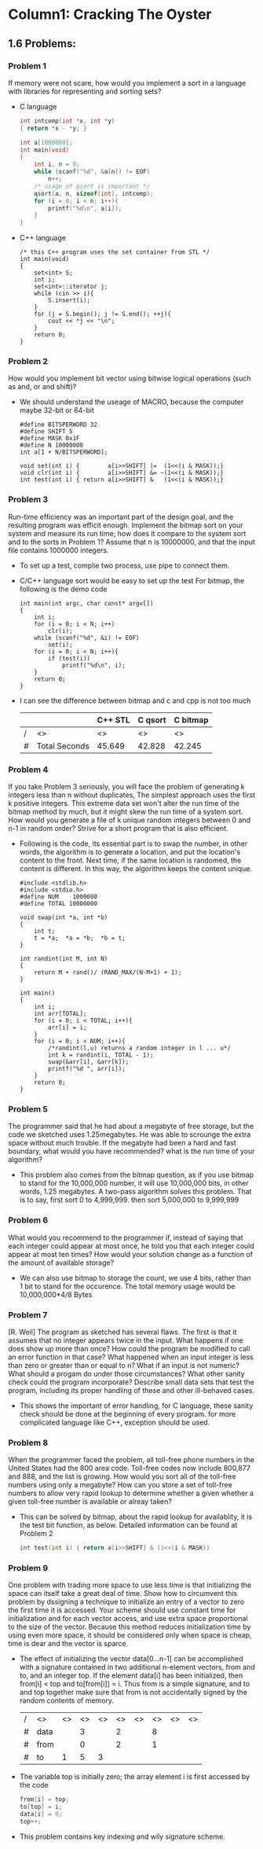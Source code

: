 * Column1: Cracking The Oyster

** 1.6 Problems:

*** Problem 1
    If memory were not scare, how would you implement a sort in a language with libraries for representing and sorting sets?
    + C language
      #+begin_src c
        int intcomp(int *x, int *y)
        { return *x - *y; }
        
        int a[1000000];
        int main(void)
        {
            int i, n = 0;
            while (scanf("%d", &a[n]) != EOF)
                n++;
            /* usage of qsort is important */
            qsort(a, n, sizeof(int), intcomp);
            for (i = 0; i < n; i++){
                printf("%d\n", a[i]);
            }
        }
      #+end_src
    + C++ language
      #+begin_src c++
        /* this C++ program uses the set container from STL */
        int main(void)
        {
            set<int> S;
            int i;
            set<int>::iterator j;
            while (cin >> i){
                S.insert(i);
            }
            for (j = S.begin(); j != S.end(); ++j){
                cout << *j << "\n";
            }
            return 0;
        }                
      #+end_src

*** Problem 2
    How would you implement bit vector using bitwise logical operations (such as and, or and shift)?
    + We should understand the useage of MACRO, because the computer maybe 32-bit or 64-bit
      #+begin_src c bitwise_operation_demo
        #define BITSPERWORD 32
        #define SHIFT 5
        #define MASK 0x1F
        #define N 10000000
        int a[1 + N/BITSPERWORD];
        
        void set(int i) {        a[i>>SHIFT] |=  (1<<(i & MASK));}
        void clr(int i) {        a[i>>SHIFT] &= ~(1<<(i & MASK));}
        int test(int i) { return a[i>>SHIFT] &   (1<<(i & MASK));}
      #+end_src

*** Problem 3
    Run-time efficiency was an important part of the design goal, and the resulting program was efficit enough.
    Implement the bitmap sort on your system and measure its run time; how does it compare to the system sort and
    to the sorts in Problem 1? Assume that n is 10000000, and that the input file contains 1000000 integers.
    + To set up a test, complie two process, use pipe to connect them.
    + C/C++ language sort would be easy to set up the test
      For bitmap, the following is the demo code
      #+begin_src c build_up_test
        int main(int argc, char const* argv[])
        {
            int i;
            for (i = 0; i < N; i++)
                clr(i);
            while (scanf("%d", &i) != EOF)
                set(i);
            for (i = 0; i < N; i++){
                if (test(i))
                    printf("%d\n", i);
            }
            return 0;
        }
      #+end_src
    + I can see the difference between bitmap and c and cpp is not too much

      |   |               | C++ STL | C qsort | C bitmap |
      |---+---------------+---------+---------+----------|
      | / | <>            | <>      | <>      | <>       |
      | # | Total Seconds | 45.649  | 42.828  | 42.245   |


*** Problem 4
    If you take Problem 3 seriously, you will face the problem of generating k integers less than n without duplicates,
    The simplest approach uses the first k positive integers. This extreme data set won't alter the run time of the 
    bitmap method by much, but it might skew the run time of a system sort. How would you generate a file of k unique
    random integers between 0 and n-1 in random order? Strive for a short program that is also efficient.
    + Following is the code, its essential part is to swap the number, in other words, the algorithm is to generate a location,
      and put the location's content to the front. Next time, if the same location is randomed, the content is different.
      In this way, the algorithm keeps the content unique.
      #+begin_src c unique_random_set
        #include <stdlib.h>
        #include <stdio.h>
        #define NUM    1000000
        #define TOTAL 10000000
        
        void swap(int *a, int *b)
        {
            int t;
            t = *a;  *a = *b;  *b = t;
        }
        
        int randint(int M, int N)
        {
            return M + rand()/ (RAND_MAX/(N-M+1) + 1);
        }
        
        int main()
        {
            int i;
            int arr[TOTAL];
            for (i = 0; i < TOTAL; i++){
                arr[i] = i;
            }
            for (i = 0; i < NUM; i++){
                /*randint(l,u) returns a random integer in l ... u*/
                int k = randint(i, TOTAL - 1);
                swap(&arr[i], &arr[k]);
                printf("%d ", arr[i]);
            }
            return 0;
        }      
      #+end_src

        
        

*** Problem 5
    The programmer said that he had about a megabyte of free storage, but the code
    we sketched uses 1.25megabytes. He was able to scrounge the extra space without
    much trouble. If the megabyte had been a hard and fast boundary, what would you
    have recommended? what is the run time of your algorithm?
    + This problem also comes from the bitmap question, as if you use bitmap to stand
      for the 10,000,000 number, it will use 10,000,000 bits, in other words, 1.25 
      megabytes. A two-pass algorithm solves this problem. That is to say, first sort
      0 to 4,999,999. then sort 5,000,000 to 9,999,999


*** Problem 6
    What would you recommend to the programmer if, instead of saying that each integer
    could appear at most once, he told you that each integer could appear at most ten
    times? How would your solution change as a function of the amount of available 
    storage?
    + We can also use bitmap to storage the count, we use 4 bits, rather than 1 bit to 
      stand for the occurence. The total memory usage would be 10,000,000*4/8 Bytes


*** Problem 7
    [R. Weil] The program as sketched has several flaws. The first is that it assumes that
    no integer appears twice in the input. What happens if one does show up more than once?
    How could the program be modified to call an error function in that case? What happened
    when an input integer is less than zero or greater than or equal to n? What if an input
    is not numeric? What should a progam do under those circumstances? What other sanity 
    check could the program incorporate? Describe small data sets that test the program, 
    including its proper handling of these and other ill-behaved cases.
    + This shows the important of error handling, for C language, these sanity check should
      be done at the beginning of every program. for more complicated language like C++, 
      exception should be used.


*** Problem 8
    When the programmer faced the problem, all toll-free phone numbers in the United States
    had the 800 area code. Toll-free codes now include 800,877 and 888, and the list is 
    growing. How would you sort all of the toll-free numbers using only a megabyte? How can
    you store a set of toll-free numbers to allow very rapid lookup to determine whether a 
    given whether a given toll-free number is available or alreay taken?
    + This can be solved by bitmap, about the rapid lookup for availablity, it is the test
      bit function, as below. Detailed information can be found at Problem 2
      #+begin_src c 
         int test(int i) { return a[i>>SHIFT] & (1<<(i & MASK))
      #+end_src

*** Problem 9
    One problem with trading more space to use less time is that  initializing the space can
    itself take a great deal of time. Show how to circumvent this problem by dssigning a 
    technique to initialize an entry of a vector to zero the first time it is accessed. Your
    scheme should use constant time for initialization and for each vector access, and use 
    extra space proportional to the size of the vector. Because this method reduces initialization 
    time by using even more space, it should be considered only when space is cheap, time is
    dear and the vector is sparce.
    + The effect of initializing the vector data[0...n-1] can be accomplished with a signature 
      contained in two additional n-element vectors, from and to, and an integer top. If the
      element data[i] has been initialized, then from[i] < top and to[from[i]] = i. Thus from
      is a simple signature, and to and top together make sure that from is not accidentally signed
      by the random contents of memory.
   
      | / | <>   | <> | <> | <> | <> | <> | <> | <> | <> |
      | # | data |    |  3 |    |  2 |    |  8 |    |    |
      |---+------+----+----+----+----+----+----+----+----|
      | # | from |    |  0 |    |  2 |    |  1 |    |    |
      |---+------+----+----+----+----+----+----+----+----|
      | # | to   |  1 |  5 |  3 |    |    |    |    |    |
                                  

    + The variable top is initially zero; the array element i is first accessed by the code
      #+begin_src c
         from[i] = top;
         to[top] = i;
         data[i] = 0;
         top++;
      #+end_src

    + This problem contains key indexing and wily signature scheme.
